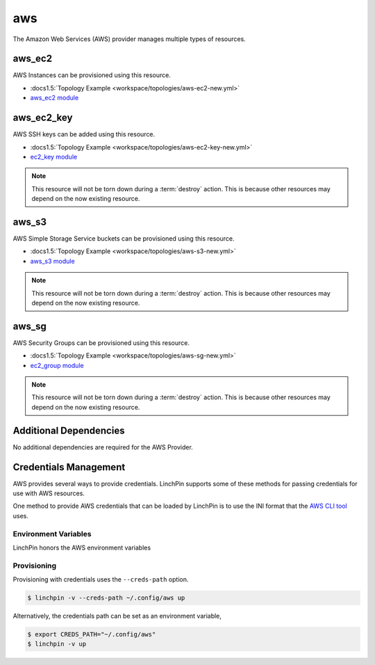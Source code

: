 aws
===

The Amazon Web Services (AWS) provider manages multiple types of resources.

aws_ec2
-------

AWS Instances can be provisioned using this resource.

* :docs1.5:`Topology Example <workspace/topologies/aws-ec2-new.yml>`
* `aws_ec2 module <http://docs.ansible.com/ansible/latest/ec2_module.html>`_

aws_ec2_key
-----------

AWS SSH keys can be added using this resource.

* :docs1.5:`Topology Example <workspace/topologies/aws-ec2-key-new.yml>`
* `ec2_key module <http://docs.ansible.com/ansible/latest/ec2_key_module.html>`_

.. note:: This resource will not be torn down during a :term:`destroy`
   action. This is because other resources may depend on the now existing
   resource.

aws_s3
------

AWS Simple Storage Service buckets can be provisioned using this resource.

* :docs1.5:`Topology Example <workspace/topologies/aws-s3-new.yml>`
* `aws_s3 module <http://docs.ansible.com/ansible/latest/aws_s3_module.html>`_

.. note:: This resource will not be torn down during a :term:`destroy`
   action. This is because other resources may depend on the now existing
   resource.

aws_sg
------

AWS Security Groups can be provisioned using this resource.

* :docs1.5:`Topology Example <workspace/topologies/aws-sg-new.yml>`
* `ec2_group module <http://docs.ansible.com/ansible/latest/ec2_group_module.html>`_

.. note:: This resource will not be torn down during a :term:`destroy`
   action. This is because other resources may depend on the now existing
   resource.

Additional Dependencies
-----------------------

No additional dependencies are required for the AWS Provider.

Credentials Management
----------------------

AWS provides several ways to provide credentials. LinchPin supports
some of these methods for passing credentials for use with AWS resources.

One method to provide AWS credentials that can be loaded by LinchPin is to use
the INI format that the `AWS CLI tool
<https://docs.aws.amazon.com/cli/latest/userguide/cli-config-files.html>`_
uses.

Environment Variables
`````````````````````

LinchPin honors the AWS environment variables

Provisioning
````````````

Provisioning with credentials uses the ``--creds-path`` option.

.. code-block:: bash

   $ linchpin -v --creds-path ~/.config/aws up

Alternatively, the credentials path can be set as an environment variable,

.. code-block:: bash

   $ export CREDS_PATH="~/.config/aws"
   $ linchpin -v up

